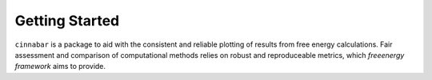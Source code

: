 Getting Started
===============

``cinnabar`` is a package to aid with the consistent and reliable plotting of results from free energy calculations. Fair assessment and comparison of computational methods relies on robust and reproduceable metrics, which `freeenergy framework` aims to provide.
